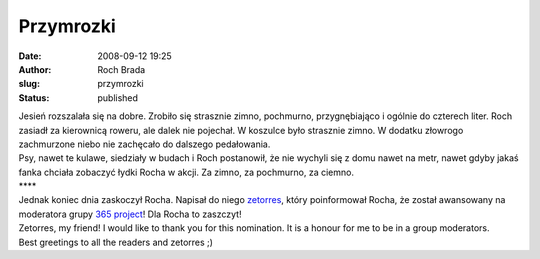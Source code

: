 Przymrozki
##########
:date: 2008-09-12 19:25
:author: Roch Brada
:slug: przymrozki
:status: published

| Jesień rozszalała się na dobre. Zrobiło się strasznie zimno, pochmurno, przygnębiająco i ogólnie do czterech liter. Roch zasiadł za kierownicą roweru, ale dalek nie pojechał. W koszulce było strasznie zimno. W dodatku złowrogo zachmurzone niebo nie zachęcało do dalszego pedałowania.
| Psy, nawet te kulawe, siedziały w budach i Roch postanowił, że nie wychyli się z domu nawet na metr, nawet gdyby jakaś fanka chciała zobaczyć łydki Rocha w akcji. Za zimno, za pochmurno, za ciemno.
| \***\*
| Jednak koniec dnia zaskoczył Rocha. Napisał do niego `zetorres <http://my.opera.com/zetorres/blog/>`__, który poinformował Rocha, że został awansowany na moderatora grupy `365 project <http://my.opera.com/365/>`__! Dla Rocha to zaszczyt!
| Zetorres, my friend! I would like to thank you for this nomination. It is a honour for me to be in a group moderators.
| Best greetings to all the readers and zetorres ;)
